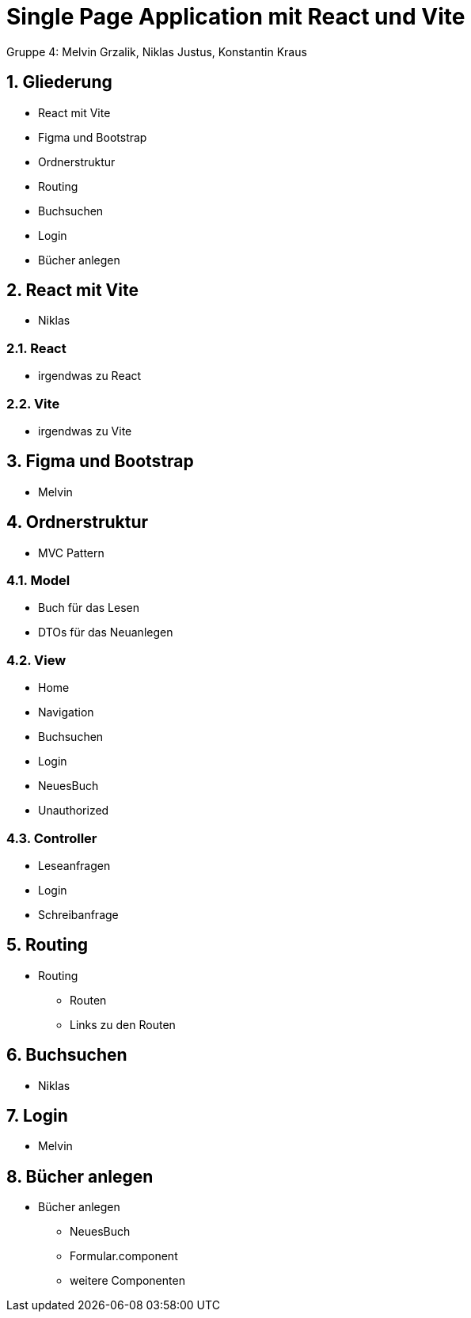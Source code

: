 :revealjsdir: ../node_modules/reveal.js
:revealjs_slideNumber: true
:sectnums:

= Single Page Application mit React und Vite

Gruppe 4: Melvin Grzalik, Niklas Justus, Konstantin Kraus

== Gliederung

* React mit Vite
* Figma und Bootstrap
* Ordnerstruktur
* Routing
* Buchsuchen
* Login
* Bücher anlegen

== React mit Vite

* Niklas

=== React

* irgendwas zu React

=== Vite

* irgendwas zu Vite

== Figma und Bootstrap

* Melvin

== Ordnerstruktur

  - MVC Pattern

=== Model

  - Buch für das Lesen
  - DTOs für das Neuanlegen

=== View

  - Home
  - Navigation
  - Buchsuchen
  - Login
  - NeuesBuch
  - Unauthorized

=== Controller

  - Leseanfragen
  - Login
  - Schreibanfrage

== Routing
* Routing
  - Routen
  - Links zu den Routen

== Buchsuchen

* Niklas

== Login

* Melvin

== Bücher anlegen

* Bücher anlegen
  - NeuesBuch
  - Formular.component
  - weitere Componenten
